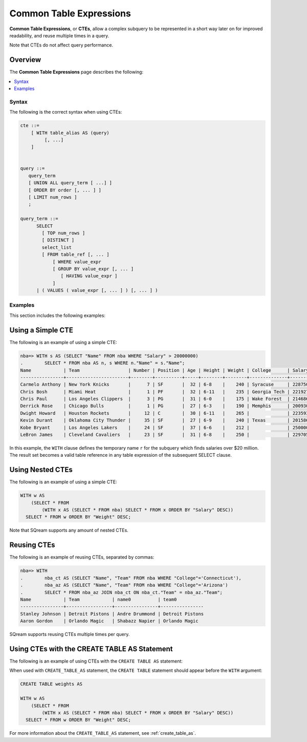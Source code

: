 .. _common_table_expressions:

*********************************
Common Table Expressions
*********************************
**Common Table Expressions**, or **CTEs**, allow a complex subquery to be represented in a short way later on for improved readability, and reuse multiple times in a query.

Note that CTEs do not affect query performance.

Overview
---------
The **Common Table Expressions** page describes the following:

.. contents:: 
   :local:
   :depth: 1

Syntax
==========
The following is the correct syntax when using CTEs:

.. code-block:: postgres

   cte ::=
       [ WITH table_alias AS (query)
            [, ...]
       ]


   query ::=
      query_term
      [ UNION ALL query_term [ ...] ]
      [ ORDER BY order [, ... ] ]
      [ LIMIT num_rows ]
      ;

   query_term ::= 
         SELECT
           [ TOP num_rows ]
           [ DISTINCT ]
           select_list
           [ FROM table_ref [, ... ]
               [ WHERE value_expr
               [ GROUP BY value_expr [, ... ]
                  [ HAVING value_expr ]
               ]
         | ( VALUES ( value_expr [, ... ] ) [, ... ] )

Examples
==========
This section includes the following examples:

.. contents:: 
   :local:
   :depth: 1

Using a Simple CTE
--------------
The following is an example of using a simple CTE:

.. code-block:: psql
   
   nba=> WITH s AS (SELECT "Name" FROM nba WHERE "Salary" > 20000000)
   .        SELECT * FROM nba AS n, s WHERE n."Name" = s."Name";
   Name            | Team                  | Number | Position | Age | Height | Weight | College      | Salary   | name0          
   ----------------+-----------------------+--------+----------+-----+--------+--------+--------------+----------+----------------
   Carmelo Anthony | New York Knicks       |      7 | SF       |  32 | 6-8    |    240 | Syracuse     | 22875000 | Carmelo Anthony
   Chris Bosh      | Miami Heat            |      1 | PF       |  32 | 6-11   |    235 | Georgia Tech | 22192730 | Chris Bosh     
   Chris Paul      | Los Angeles Clippers  |      3 | PG       |  31 | 6-0    |    175 | Wake Forest  | 21468695 | Chris Paul     
   Derrick Rose    | Chicago Bulls         |      1 | PG       |  27 | 6-3    |    190 | Memphis      | 20093064 | Derrick Rose   
   Dwight Howard   | Houston Rockets       |     12 | C        |  30 | 6-11   |    265 |              | 22359364 | Dwight Howard  
   Kevin Durant    | Oklahoma City Thunder |     35 | SF       |  27 | 6-9    |    240 | Texas        | 20158622 | Kevin Durant   
   Kobe Bryant     | Los Angeles Lakers    |     24 | SF       |  37 | 6-6    |    212 |              | 25000000 | Kobe Bryant    
   LeBron James    | Cleveland Cavaliers   |     23 | SF       |  31 | 6-8    |    250 |              | 22970500 | LeBron James   

In this example, the ``WITH`` clause defines the temporary name ``r`` for the subquery which finds salaries over $20 million. The result set becomes a valid table reference in any table expression of the subsequent SELECT clause.

Using Nested CTEs
---------------
The following is an example of using a simple CTE:

.. code-block:: postgres

   WITH w AS
       (SELECT * FROM
           (WITH x AS (SELECT * FROM nba) SELECT * FROM x ORDER BY "Salary" DESC))
     SELECT * FROM w ORDER BY "Weight" DESC;
	 
Note that SQream supports any amount of nested CTEs.

Reusing CTEs
----------------
The following is an example of reusing CTEs, separated by commas:

.. code-block:: psql
   
   nba=> WITH
   .        nba_ct AS (SELECT "Name", "Team" FROM nba WHERE "College"='Connecticut'),
   .        nba_az AS (SELECT "Name", "Team" FROM nba WHERE "College"='Arizona')
   .        SELECT * FROM nba_az JOIN nba_ct ON nba_ct."Team" = nba_az."Team";
   Name            | Team            | name0          | team0          
   ----------------+-----------------+----------------+----------------
   Stanley Johnson | Detroit Pistons | Andre Drummond | Detroit Pistons
   Aaron Gordon    | Orlando Magic   | Shabazz Napier | Orlando Magic  
   
SQream supports reusing CTEs multiple times per query.  

Using CTEs with the CREATE TABLE AS Statement
----------------------------------------
The following is an example of using CTEs with the ``CREATE TABLE AS`` statement:

When used with ``CREATE_TABLE_AS`` statement, the ``CREATE TABLE`` statement should appear before the ``WITH`` argument:

.. code-block:: postgres

   CREATE TABLE weights AS
   
   WITH w AS
       (SELECT * FROM
           (WITH x AS (SELECT * FROM nba) SELECT * FROM x ORDER BY "Salary" DESC))
     SELECT * FROM w ORDER BY "Weight" DESC;
	 
For more information about the ``CREATE_TABLE_AS`` statement, see :ref:`create_table_as`.